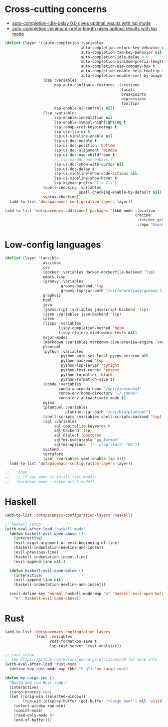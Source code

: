 * Cross-cutting concerns
   - [[file:~/.emacs.d/layers/+completion/auto-completion/README.org::*Key bindings][auto-completion-idle-delay 0.0 gives optimal results with lsp mode]]
   - [[file:~/.emacs.d/layers/+completion/auto-completion/README.org::*Key bindings][auto-completion-minimum-prefix-length gives optimal results with lsp mode]]
  #+begin_src emacs-lisp :tangle .tangle/layers/langs.el
    (dolist (layer '((auto-completion :variables
                                      auto-completion-return-key-behavior nil
                                      auto-completion-tab-key-behavior nil
                                      auto-completion-idle-delay 0.0
                                      auto-completion-minimum-prefix-length 1
                                      auto-completion-use-company-box t
                                      auto-completion-enable-help-tooltip t
                                      auto-completion-enable-sort-by-usage t)
                     (dap :variables
                          dap-auto-configure-features '(sessions
                                                        locals
                                                        breakpoints
                                                        expressions
                                                        tooltip)
                          dap-enable-ui-controls nil)
                     (lsp :variables
                          lsp-enable-indentation nil
                          lsp-enable-symbol-highlighting t
                          lsp-remap-xref-keybindings t
                          lsp-use-lsp-ui t
                          lsp-ui-sideline-enable nil
                          lsp-ui-doc-enable t
                          lsp-ui-doc-position 'bottom
                          lsp-ui-doc-alignment 'window
                          lsp-ui-doc-use-childframe t
                          ;; lsp-ui-doc-use-webkit t
                          lsp-ui-doc-show-with-cursor nil
                          lsp-ui-doc-delay t
                          lsp-ui-sideline-show-code-actions nil
                          lsp-ui-sideline-show-hover t
                          lsp-keymap-prefix "C-c C-l")
                     (spell-checking :variables
                                     spell-checking-enable-by-default nil)
                     syntax-checking))
      (add-to-list 'dotspacemacs-configuration-layers layer))

    (add-to-list 'dotspacemacs-additional-packages '(kbd-mode :location
                                                              (recipe
                                                               :fetcher github
                                                               :repo "kmonad/kbd-mode")))
  #+end_src

* Low-config languages
#+begin_src emacs-lisp :tangle .tangle/layers/langs.el
  (dolist (layer '(ansible
                   asciidoc
                   csv
                   (docker :variables docker-dockerfile-backend 'lsp)
                   emacs-lisp
                   (groovy :variables
                           groovy-backend 'lsp
                           groovy-lsp-jar-path "/usr/share/java/groovy-language-server/groovy-language-server-all.jar")
                   graphviz
                   html
                   java
                   (javascript :variables javascript-backend 'lsp)
                   (json :variables json-backend 'lsp)
                   latex
                   (lispy :variables
                          lispy-completion-method 'helm
                          lispy-clojure-middleware-tests nil)
                   major-modes
                   (markdown :variables markdown-live-preview-engine 'vmd)
                   plantuml
                   (python :variables
                           python-auto-set-local-pyenv-version nil
                           python-backend 'lsp
                           python-lsp-server 'pyright
                           python-test-runner 'pytest
                           python-formatter 'black
                           python-format-on-save t)
                   (conda :variables
                          conda-anaconda-home "/opt/miniconda3"
                          conda-env-home-directory "~/.conda"
                          conda-env-autoactivate-mode t)
                   nginx
                   (plantuml :variables
                             plantuml-jar-path "/usr/bin/plantuml")
                   (shell-scripts :variables shell-scripts-backend 'lsp)
                   (sql :variables
                        sql-capitalize-keywords t
                        sql-backend 'lsp
                        sql-dialect 'postgres
                        sqlfmt-executable "pg_format"
                        sqlfmt-options '("--wrap-limit" "80"))
                   systemd
                   terraform
                   (yaml :variables yaml-enable-lsp t)))
    (add-to-list 'dotspacemacs-configuration-layers layer))
#+end_src

#+begin_src emacs-lisp :tangle .tangle/user-config/langs.el
  ;;   :hook
  ;;   ;; If you want it in all text modes:
  ;;   (markdown-mode . mixed-pitch-mode))
#+end_src

* Haskell
#+begin_src emacs-lisp :tangle .tangle/layers/langs.el
  (add-to-list 'dotspacemacs-configuration-layers 'haskell)
#+end_src

#+begin_src emacs-lisp :tangle .tangle/user-config/langs.el
  ;; haskell setup
  (with-eval-after-load "haskell-mode"
    (defun haskell-evil-open-above ()
      (interactive)
      (evil-digit-argument-or-evil-beginning-of-line)
      (haskell-indentation-newline-and-indent)
      (evil-previous-line)
      (haskell-indentation-indent-line)
      (evil-append-line nil))

    (defun haskell-evil-open-below ()
      (interactive)
      (evil-append-line nil)
      (haskell-indentation-newline-and-indent))

    (evil-define-key 'normal haskell-mode-map "o" 'haskell-evil-open-below
      "O" 'haskell-evil-open-above))
#+end_src

* Rust
#+begin_src emacs-lisp :tangle .tangle/layers/langs.el
  (add-to-list 'dotspacemacs-configuration-layers
               '(rust :variables
                      rust-format-on-save t
                      lsp-rust-server 'rust-analyzer))
#+end_src

#+begin_src emacs-lisp :tangle .tangle/user-config/langs.el
  ;; rust setup
  ;; see https://github.com/kwrooijen/cargo.el/issues/29 for more info
  (with-eval-after-load 'rust-mode
    (define-key rust-mode-map (kbd "C-q") 'my-cargo-run))

  (defun my-cargo-run ()
    "Build and run Rust code."
    (interactive)
    (cargo-process-run)
    (let ((orig-win (selected-window))
          (run-win (display-buffer (get-buffer "*Cargo Run*") nil 'visible)))
      (select-window run-win)
      (comint-mode)
      (read-only-mode 0)
      (end-of-buffer)))
#+end_src
